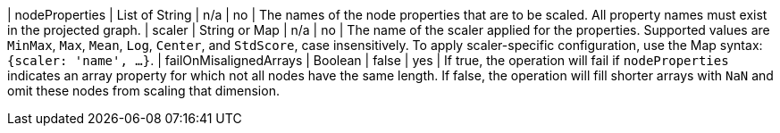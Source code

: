 | nodeProperties | List of String | n/a | no | The names of the node properties that are to be scaled. All property names must exist in the projected graph.
| scaler         | String or Map  | n/a | no | The name of the scaler applied for the properties. Supported values are `MinMax`, `Max`, `Mean`, `Log`, `Center`, and `StdScore`, case insensitively. To apply scaler-specific configuration, use the Map syntax: `{scaler: 'name', ...}`.
| failOnMisalignedArrays | Boolean | false | yes | If true, the operation will fail if `nodeProperties` indicates an array property for which not all nodes have the same length. If false, the operation will fill shorter arrays with `NaN` and omit these nodes from scaling that dimension.
